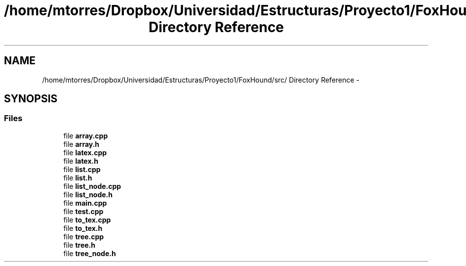 .TH "/home/mtorres/Dropbox/Universidad/Estructuras/Proyecto1/FoxHound/src/ Directory Reference" 3 "Mon Oct 7 2013" "Version 1.0" "DataStructures4Beamer" \" -*- nroff -*-
.ad l
.nh
.SH NAME
/home/mtorres/Dropbox/Universidad/Estructuras/Proyecto1/FoxHound/src/ Directory Reference \- 
.SH SYNOPSIS
.br
.PP
.SS "Files"

.in +1c
.ti -1c
.RI "file \fBarray\&.cpp\fP"
.br
.ti -1c
.RI "file \fBarray\&.h\fP"
.br
.ti -1c
.RI "file \fBlatex\&.cpp\fP"
.br
.ti -1c
.RI "file \fBlatex\&.h\fP"
.br
.ti -1c
.RI "file \fBlist\&.cpp\fP"
.br
.ti -1c
.RI "file \fBlist\&.h\fP"
.br
.ti -1c
.RI "file \fBlist_node\&.cpp\fP"
.br
.ti -1c
.RI "file \fBlist_node\&.h\fP"
.br
.ti -1c
.RI "file \fBmain\&.cpp\fP"
.br
.ti -1c
.RI "file \fBtest\&.cpp\fP"
.br
.ti -1c
.RI "file \fBto_tex\&.cpp\fP"
.br
.ti -1c
.RI "file \fBto_tex\&.h\fP"
.br
.ti -1c
.RI "file \fBtree\&.cpp\fP"
.br
.ti -1c
.RI "file \fBtree\&.h\fP"
.br
.ti -1c
.RI "file \fBtree_node\&.h\fP"
.br
.in -1c
